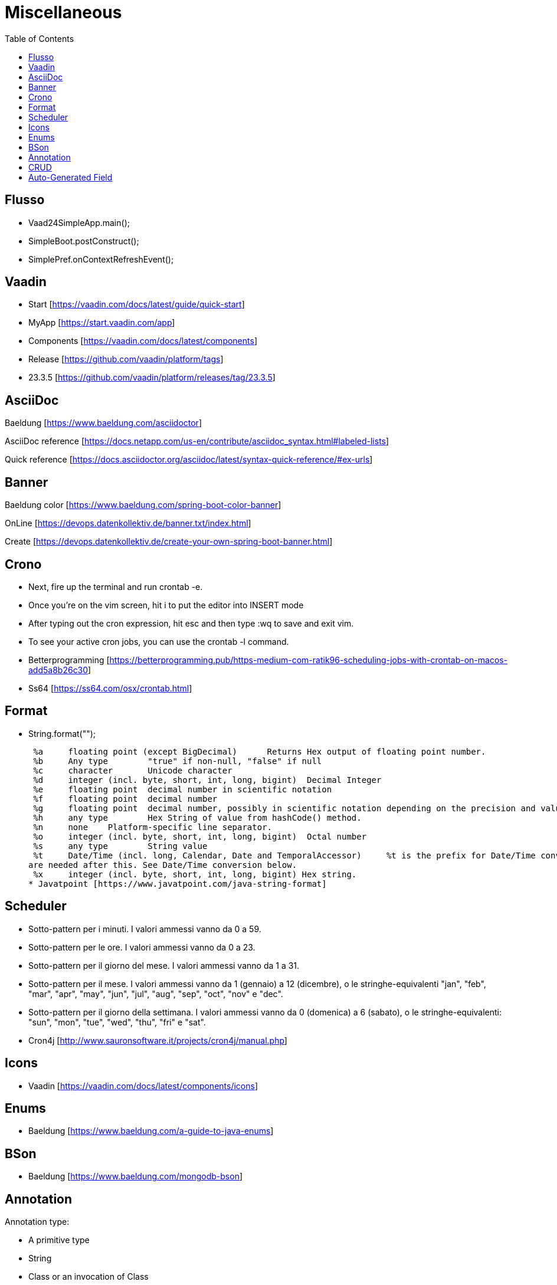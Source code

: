 :doctype: book
:toc: left
:toclevels: 4

= Miscellaneous

== Flusso

- Vaad24SimpleApp.main();
- SimpleBoot.postConstruct();
- SimplePref.onContextRefreshEvent();

== Vaadin
- Start [https://vaadin.com/docs/latest/guide/quick-start]
- MyApp [https://start.vaadin.com/app]
- Components [https://vaadin.com/docs/latest/components]
- Release [https://github.com/vaadin/platform/tags]
- 23.3.5 [https://github.com/vaadin/platform/releases/tag/23.3.5]

== AsciiDoc
Baeldung [https://www.baeldung.com/asciidoctor]

AsciiDoc reference [https://docs.netapp.com/us-en/contribute/asciidoc_syntax.html#labeled-lists]

Quick reference [https://docs.asciidoctor.org/asciidoc/latest/syntax-quick-reference/#ex-urls]

== Banner
Baeldung color [https://www.baeldung.com/spring-boot-color-banner]

OnLine [https://devops.datenkollektiv.de/banner.txt/index.html]

Create [https://devops.datenkollektiv.de/create-your-own-spring-boot-banner.html]


== Crono
* Next, fire up the terminal and run crontab -e.
* Once you’re on the vim screen, hit i to put the editor into INSERT mode
* After typing out the cron expression, hit esc and then type :wq to save and exit vim.
* To see your active cron jobs, you can use the crontab -l command.

* Betterprogramming [https://betterprogramming.pub/https-medium-com-ratik96-scheduling-jobs-with-crontab-on-macos-add5a8b26c30]
* Ss64 [https://ss64.com/osx/crontab.html]

== Format
* String.format("");

 %a 	floating point (except BigDecimal) 	Returns Hex output of floating point number.
 %b 	Any type 	"true" if non-null, "false" if null
 %c 	character 	Unicode character
 %d 	integer (incl. byte, short, int, long, bigint) 	Decimal Integer
 %e 	floating point 	decimal number in scientific notation
 %f 	floating point 	decimal number
 %g 	floating point 	decimal number, possibly in scientific notation depending on the precision and value.
 %h 	any type 	Hex String of value from hashCode() method.
 %n 	none 	Platform-specific line separator.
 %o 	integer (incl. byte, short, int, long, bigint) 	Octal number
 %s 	any type 	String value
 %t 	Date/Time (incl. long, Calendar, Date and TemporalAccessor) 	%t is the prefix for Date/Time conversions. More formatting flags
are needed after this. See Date/Time conversion below.
 %x 	integer (incl. byte, short, int, long, bigint) Hex string.
* Javatpoint [https://www.javatpoint.com/java-string-format]


== Scheduler

* Sotto-pattern per i minuti. I valori ammessi vanno da 0 a 59.
* Sotto-pattern per le ore. I valori ammessi vanno da 0 a 23.
* Sotto-pattern per il giorno del mese. I valori ammessi vanno da 1 a 31.
* Sotto-pattern per il mese. I valori ammessi vanno da 1 (gennaio) a 12 (dicembre), o le stringhe-equivalenti "jan", "feb", "mar", "apr",
"may", "jun", "jul", "aug", "sep", "oct", "nov" e "dec".
* Sotto-pattern per il giorno della settimana. I valori ammessi vanno da 0 (domenica) a 6 (sabato), o le stringhe-equivalenti: "sun",
"mon", "tue", "wed", "thu", "fri" e "sat".

* Cron4j [http://www.sauronsoftware.it/projects/cron4j/manual.php]

== Icons

* Vaadin [https://vaadin.com/docs/latest/components/icons]


== Enums

* Baeldung [https://www.baeldung.com/a-guide-to-java-enums]


== BSon

* Baeldung [https://www.baeldung.com/mongodb-bson]

== Annotation
Annotation type:

- A primitive type
- String
- Class or an invocation of Class
- An enum type
- An annotation type
- An array type whose component type is one of the preceding types

- Oracle [https://docs.oracle.com/javase/specs/jls/se8/html/jls-9.html#jls-9.6.1]


== CRUD
CRUD stands for Create, Read, Update, and Delete. These are the four basic operations that are commonly used in databases and data storage systems to manage data. Here is a brief explanation of each CRUD operation:

* Create:

 This operation is used to create new data records in a database or data storage system. This can be done using an INSERT statement in
SQL or an equivalent method in other data storage systems.

* Read:

 This operation is used to retrieve data from a database or data storage system. This can be done using a SELECT statement in SQL
or an equivalent method in other data storage systems.

* Update:

 This operation is used to modify existing data records in a database or data storage system. This can be done using an UPDATE
statement in SQL or an equivalent method in other data storage systems.

* Delete:

 This operation is used to remove data records from a database or data storage system. This can be done using a DELETE statement
in SQL or an equivalent method in other data storage systems.

These four operations are fundamental to the management of data in any data storage system, and are used extensively in various software applications and websites.


== Auto-Generated Field

* * Baeldung [https://www.baeldung.com/spring-boot-mongodb-auto-generated-field]
